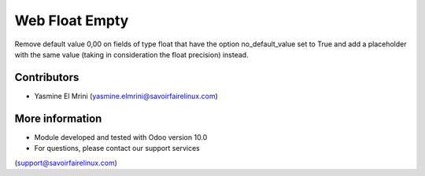 Web Float Empty
===============
Remove default value 0,00 on fields of type float that have
the option no_default_value set to True and add a placeholder with
the same value (taking in consideration the float precision) instead.

Contributors
------------
* Yasmine El Mrini (yasmine.elmrini@savoirfairelinux.com)

More information
----------------
* Module developed and tested with Odoo version 10.0
* For questions, please contact our support services
(support@savoirfairelinux.com)
